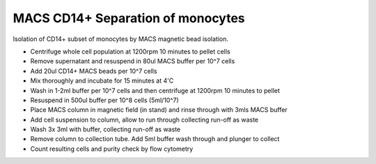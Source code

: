 MACS CD14+ Separation of monocytes
========================================================================================================

.. sectionauthor:: Martin Fitzpatrick <martin.fitzpatrick@gmail.com>
.. tags:: cd14,bead,macs,cell-separation,immunology

Isolation of CD14+ subset of monocytes by MACS magnetic bead isolation.








- Centrifuge whole cell population at 1200rpm 10 minutes to pellet cells

- Remove supernatant and resuspend in 80ul MACS buffer per 10^7 cells

- Add 20ul CD14+ MACS beads per 10^7 cells

- Mix thoroughly and incubate for 15 minutes at 4'C

- Wash in 1-2ml buffer per 10^7 cells and then centrifuge at 1200rpm 10 minutes to pellet

- Resuspend in 500ul buffer per 10^8 cells (5ml/10^7)

- Place MACS column in magnetic field (in stand) and rinse through with 3mls MACS buffer

- Add cell suspension to column, allow to run through collecting run-off as waste

- Wash 3x 3ml with buffer, collecting run-off as waste

- Remove column to collection tube. Add 5ml buffer wash through and plunger to collect

- Count resulting cells and purity check by flow cytometry






